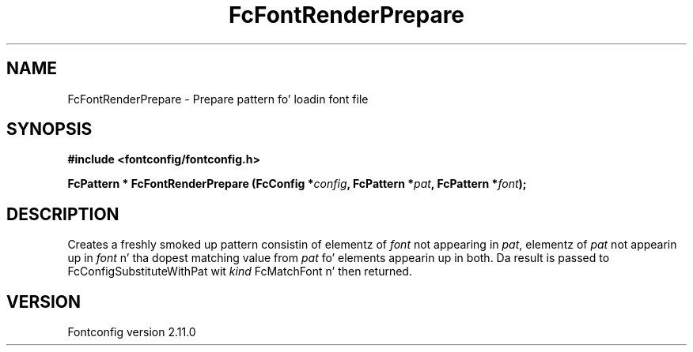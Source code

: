 .\" auto-generated by docbook2man-spec from docbook-utils package
.TH "FcFontRenderPrepare" "3" "11 10月 2013" "" ""
.SH NAME
FcFontRenderPrepare \- Prepare pattern fo' loadin font file
.SH SYNOPSIS
.nf
\fB#include <fontconfig/fontconfig.h>
.sp
FcPattern * FcFontRenderPrepare (FcConfig *\fIconfig\fB, FcPattern *\fIpat\fB, FcPattern *\fIfont\fB);
.fi\fR
.SH "DESCRIPTION"
.PP
Creates a freshly smoked up pattern consistin of elementz of \fIfont\fR not appearing
in \fIpat\fR, elementz of \fIpat\fR not appearin up in \fIfont\fR n' tha dopest matching
value from \fIpat\fR fo' elements appearin up in both. Da result is passed to
FcConfigSubstituteWithPat wit \fIkind\fR FcMatchFont n' then returned.
.SH "VERSION"
.PP
Fontconfig version 2.11.0
